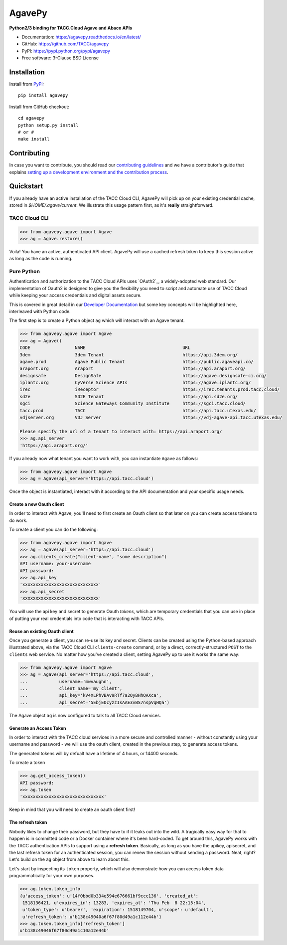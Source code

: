 =======
AgavePy
=======

.. image:: https://badge.fury.io/py/agavepy.svg
    :target: http://badge.fury.io/py/agavepy

.. image:: https://travis-ci.org/TACC/agavepy.svg?branch=develop
    :target: https://travis-ci.org/TACC/agavepy

.. image:: https://readthedocs.org/projects/agavepy/badge/?version=latest
    :target: https://readthedocs.org/projects/agavepy/?badge=latest

.. image:: https://img.shields.io/pypi/l/Django.svg
    :target: https://raw.githubusercontent.com/TACC/agavepy/master/LICENSE

**Python2/3 binding for TACC.Cloud Agave and Abaco APIs**

- Documentation: https://agavepy.readthedocs.io/en/latest/
- GitHub: https://github.com/TACC/agavepy
- PyPI: https://pypi.python.org/pypi/agavepy
- Free software: 3-Clause BSD License


Installation
============

Install from PyPI_::

    pip install agavepy


Install from GitHub checkout::

    cd agavepy
    python setup.py install
    # or #
    make install


Contributing
============
In case you want to contribute, you should read our 
`contributing guidelines`_ and we have a contributor's guide
that explains `setting up a development environment and the contribution process`_.

.. _contributing guidelines: CONTRIBUTING.md
.. _setting up a development environment and the contribution process: docs/contributing/


Quickstart
==========

If you already have an active installation of the TACC Cloud CLI, AgavePy will
pick up on your existing credential cache, stored in `$HOME/.agave/current`. 
We illustrate this usage pattern first, as it's **really** straightforward.

TACC Cloud CLI
--------------

.. code-block:: pycon

   >>> from agavepy.agave import Agave
   >>> ag = Agave.restore()

Voila! You have an active, authenticated API client. AgavePy will use a cached
refresh token to keep this session active as long as the code is running. 

Pure Python
-----------

Authentication and authorization to the TACC Cloud APIs uses `OAuth2`_, a 
widely-adopted web standard. Our implementation of Oauth2 is designed to give
you the flexibility you need to script and automate use of TACC Cloud while
keeping your access credentials and digital assets secure. 

This is covered in great detail in our `Developer Documentation`_ but some key
concepts will be highlighted here, interleaved with Python code.

The first step is to create a Python object ``ag`` which will interact with an
Agave tenant.

.. code-block:: pycon

    >>> from agavepy.agave import Agave
    >>> ag = Agave()
    CODE                 NAME                                     URL
    3dem                 3dem Tenant                              https://api.3dem.org/
    agave.prod           Agave Public Tenant                      https://public.agaveapi.co/
    araport.org          Araport                                  https://api.araport.org/
    designsafe           DesignSafe                               https://agave.designsafe-ci.org/
    iplantc.org          CyVerse Science APIs                     https://agave.iplantc.org/
    irec                 iReceptor                                https://irec.tenants.prod.tacc.cloud/
    sd2e                 SD2E Tenant                              https://api.sd2e.org/
    sgci                 Science Gateways Community Institute     https://sgci.tacc.cloud/
    tacc.prod            TACC                                     https://api.tacc.utexas.edu/
    vdjserver.org        VDJ Server                               https://vdj-agave-api.tacc.utexas.edu/
    
    Please specify the url of a tenant to interact with: https://api.araport.org/
    >>> ag.api_server
    'https://api.araport.org/'


If you already now what tenant you want to work with, you can instantiate
``Agave`` as follows:

.. code-block:: pycon

   >>> from agavepy.agave import Agave
   >>> ag = Agave(api_server='https://api.tacc.cloud')

Once the object is instantiated, interact with it according to the API 
documentation and your specific usage needs. 

Create a new Oauth client
^^^^^^^^^^^^^^^^^^^^^^^^^
In order to interact with Agave, you'll need to first create an Oauth client so
that later on you can create access tokens to do work.

To create a client you can do the following:

.. code-block:: pycon

    >>> from agavepy.agave import Agave
    >>> ag = Agave(api_server='https://api.tacc.cloud')
    >>> ag.clients_create("client-name", "some description")
    API username: your-username
    API password: 
    >>> ag.api_key
    'xxxxxxxxxxxxxxxxxxxxxxxxxxxxx'
    >>> ag.api_secret
    'XXXXXXXXXXXXXXXXXXXXXXXXXXXXX'

You will use the api key and secret to generate Oauth *tokens*, 
which are temporary credentials that you can use in place of putting your real 
credentials into code that is interacting with TACC APIs.

Reuse an existing Oauth client
^^^^^^^^^^^^^^^^^^^^^^^^^^^^^^

Once you generate a client, you can re-use its key and secret. Clients can be
created using the Python-based approach illustrated above, via the TACC Cloud
CLI ``clients-create`` command, or by a direct, correctly-structured ``POST``
to the ``clients`` web service. No matter how you've created a client, setting
AgavePy up to use it works the same way:

.. code-block:: pycon

   >>> from agavepy.agave import Agave
   >>> ag = Agave(api_server='https://api.tacc.cloud',
   ...            username='mwvaughn',
   ...            client_name='my_client',
   ...            api_key='kV4XLPhVBAv9RTf7a2QyBHhQAXca',
   ...            api_secret='5EbjEOcyzzIsAAE3vBS7nspVqHQa')

The Agave object ``ag`` is now configured to talk to all TACC Cloud services.


Generate an Access Token
^^^^^^^^^^^^^^^^^^^^^^^^^^

In order to interact with the TACC cloud services in a more secure and
controlled manner - without constantly using your username and password - we
will use the oauth client, created in the previous step, to generate access
tokens.

The generated tokens will by defualt have a lifetime of 4 hours, or 14400
seconds.

To create a token

.. code-block:: pycon

    >>> ag.get_access_token()
    API password:
    >>> ag.token
    'xxxxxxxxxxxxxxxxxxxxxxxxxxxxxxx'

Keep in mind that you will need to create an oauth client first!


The refresh token
^^^^^^^^^^^^^^^^^

Nobody likes to change their password, but they have to if it leaks out into 
the wild. A tragically easy way for that to happen is in committed code or a
Docker container where it's been hard-coded. To get around this, AgavePy works
with the TACC authentication APIs to support using a **refresh token**. 
Basically, as long as you have the apikey, apisecret, and the last refresh 
token for an authenticated session, you can renew the session without sending
a password. Neat, right? Let's build on the ``ag`` object from above to learn
about this.

Let's start by inspecting its ``token`` property, which will also demonstrate 
how you can access token data programmatically for your own purposes. 

.. code-block:: pycon

    >>> ag.token.token_info
    {u'access_token': u'14f0bbd0b334e594e676661bf9ccc136', 'created_at': 
     1518136421, u'expires_in': 13283, 'expires_at': 'Thu Feb  8 22:15:04',
     u'token_type': u'bearer', 'expiration': 1518149704, u'scope': u'default',
     u'refresh_token': u'b138c49040a6f67f80d49a1c112e44b'}
    >>> ag.token.token_info['refresh_token']
    u'b138c49046f67f80d49a1c10a12e44b'


.. _Agave: https://agaveapi.co/
.. _Abaco: http://useabaco.cloud/
.. _PyPI: https://pypi.python.org/pypi
.. _Developer Documentation: http://developer.tacc.cloud/
.. _Docker: https://docs.docker.com/installation/#installation
.. _Jupyter: https://jupyter.org/

